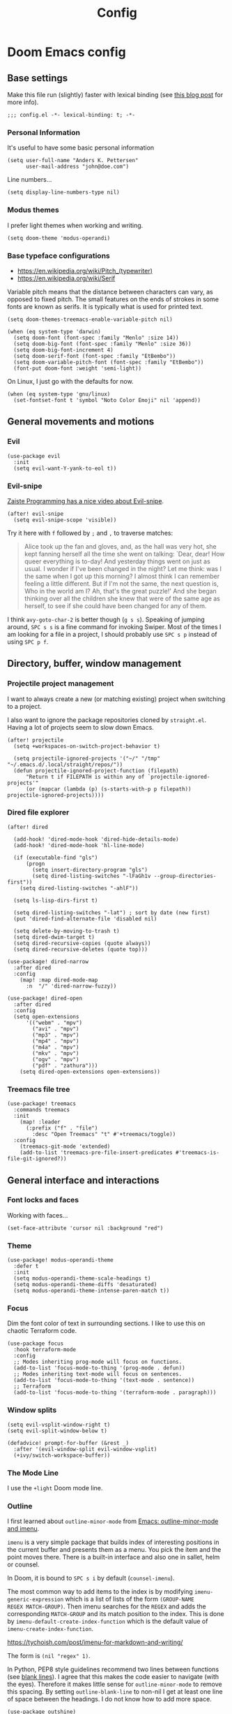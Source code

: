 #+TITLE: Config

* Doom Emacs config
:PROPERTIES:
:EXPORT_HUGO_SECTION: docs
:EXPORT_FILE_NAME: init
:END:

** Base settings

Make this file run (slightly) faster with lexical binding (see [[https://nullprogram.com/blog/2016/12/22/][this blog post]]
for more info).

#+BEGIN_SRC elisp
;;; config.el -*- lexical-binding: t; -*-
#+END_SRC


*** Personal Information

It's useful to have some basic personal information

#+BEGIN_SRC elisp
(setq user-full-name "Anders K. Pettersen"
      user-mail-address "john@doe.com")
#+END_SRC

Line numbers...

#+BEGIN_SRC elisp
(setq display-line-numbers-type nil)
#+END_SRC


*** Modus themes

I prefer light themes when working and writing.

#+BEGIN_SRC elisp
(setq doom-theme 'modus-operandi)
#+END_SRC


*** Base typeface configurations

- https://en.wikipedia.org/wiki/Pitch_(typewriter)
- https://en.wikipedia.org/wiki/Serif

Variable pitch means that the distance between characters can vary, as opposed
to fixed pitch. The small features on the ends of strokes in some fonts are
known as serifs. It is typically what is used for printed text.

#+BEGIN_SRC elisp
(setq doom-themes-treemacs-enable-variable-pitch nil)

(when (eq system-type 'darwin)
  (setq doom-font (font-spec :family "Menlo" :size 14))
  (setq doom-big-font (font-spec :family "Menlo" :size 36))
  (setq doom-big-font-increment 4)
  (setq doom-serif-font (font-spec :family "EtBembo"))
  (setq doom-variable-pitch-font (font-spec :family "EtBembo"))
  (font-put doom-font :weight 'semi-light))
#+END_SRC

On Linux, I just go with the defaults for now.

#+BEGIN_SRC elisp
(when (eq system-type 'gnu/linux)
  (set-fontset-font t 'symbol "Noto Color Emoji" nil 'append))
#+END_SRC


** General movements and motions

*** Evil

#+BEGIN_SRC elisp
(use-package evil
  :init
  (setq evil-want-Y-yank-to-eol t))
#+END_SRC


*** Evil-snipe

[[https://www.youtube.com/watch?v=ywRExNOyybY][Zaiste Programming has a nice video about Evil-snipe]].

#+BEGIN_SRC elisp
(after! evil-snipe
  (setq evil-snipe-scope 'visible))
#+END_SRC

Try it here with =f= followed by =;= and =,= to traverse matches:

#+BEGIN_QUOTE
Alice took up the fan and gloves, and, as the hall was very hot, she kept
fanning herself all the time she went on talking: `Dear, dear! How queer
everything is to-day! And yesterday things went on just as usual. I wonder if
I've been changed in the night? Let me think: was I the same when I got up this
morning? I almost think I can remember feeling a little different. But if I'm
not the same, the next question is, Who in the world am I? Ah, that's the great
puzzle!' And she began thinking over all the children she knew that were of the
same age as herself, to see if she could have been changed for any of them.
#+END_QUOTE

I think =avy-goto-char-2= is better though (=g s s=). Speaking of jumping
around, =SPC s s= is a fine command for invoking Swiper. Most of the times I am
looking for a file in a project, I should probably use =SPC s p= instead of
using =SPC p f=.


** Directory, buffer, window management

*** Projectile project management

I want to always create a new (or matching existing) project when switching to a
project.

I also want to ignore the package repositories cloned by =straight.el=. Having a
lot of projects seem to slow down Emacs.

#+BEGIN_SRC elisp
(after! projectile
  (setq +workspaces-on-switch-project-behavior t)

  (setq projectile-ignored-projects '("~/" "/tmp" "~/.emacs.d/.local/straight/repos/"))
  (defun projectile-ignored-project-function (filepath)
      "Return t if FILEPATH is within any of `projectile-ignored-projects'"
      (or (mapcar (lambda (p) (s-starts-with-p p filepath)) projectile-ignored-projects))))
#+END_SRC


*** Dired file explorer

#+BEGIN_SRC elisp
(after! dired

  (add-hook! 'dired-mode-hook 'dired-hide-details-mode)
  (add-hook! 'dired-mode-hook 'hl-line-mode)

  (if (executable-find "gls")
      (progn
        (setq insert-directory-program "gls")
        (setq dired-listing-switches "-lFaGh1v --group-directories-first"))
    (setq dired-listing-switches "-ahlF"))

  (setq ls-lisp-dirs-first t)

  (setq dired-listing-switches "-lat") ; sort by date (new first)
  (put 'dired-find-alternate-file 'disabled nil)

  (setq delete-by-moving-to-trash t)
  (setq dired-dwim-target t)
  (setq dired-recursive-copies (quote always))
  (setq dired-recursive-deletes (quote top)))

(use-package! dired-narrow
  :after dired
  :config
    (map! :map dired-mode-map
      :n  "/" 'dired-narrow-fuzzy))

(use-package! dired-open
  :after dired
  :config
  (setq open-extensions
      '(("webm" . "mpv")
        ("avi" . "mpv")
        ("mp3" . "mpv")
        ("mp4" . "mpv")
        ("m4a" . "mpv")
        ("mkv" . "mpv")
        ("ogv" . "mpv")
        ("pdf" . "zathura")))
    (setq dired-open-extensions open-extensions))
#+END_SRC


*** Treemacs file tree

#+BEGIN_SRC elisp
(use-package! treemacs
  :commands treemacs
  :init
    (map! :leader
      (:prefix ("f" . "file")
        :desc "Open Treemacs" "t" #'+treemacs/toggle))
  :config
    (treemacs-git-mode 'extended)
    (add-to-list 'treemacs-pre-file-insert-predicates #'treemacs-is-file-git-ignored?))
#+END_SRC


** General interface and interactions

*** Font locks and faces

Working with faces...

#+BEGIN_SRC elisp :tangle no :results silent
(set-face-attribute 'cursor nil :background "red")
#+END_SRC


*** Theme

#+BEGIN_SRC elisp
(use-package! modus-operandi-theme
  :defer t
  :init
  (setq modus-operandi-theme-scale-headings t)
  (setq modus-operandi-theme-diffs 'desaturated)
  (setq modus-operandi-theme-intense-paren-match t))
#+END_SRC


*** Focus

Dim the font color of text in surrounding sections. I like to use this on
chaotic Terraform code.

#+begin_src elisp
(use-package focus
  :hook terraform-mode
  :config
  ;; Modes inheriting prog-mode will focus on functions.
  (add-to-list 'focus-mode-to-thing '(prog-mode . defun))
  ;; Modes inheriting text-mode will focus on sentences.
  (add-to-list 'focus-mode-to-thing '(text-mode . sentence))
  ;; Terraform
  (add-to-list 'focus-mode-to-thing '(terraform-mode . paragraph)))
#+end_src

*** Window splits

#+BEGIN_SRC elisp
(setq evil-vsplit-window-right t)
(setq evil-split-window-below t)

(defadvice! prompt-for-buffer (&rest _)
  :after '(evil-window-split evil-window-vsplit)
  (+ivy/switch-workspace-buffer))
#+END_SRC


*** The Mode Line

I use the =+light= Doom mode line.

*** Outline

I first learned about =outline-minor-mode= from [[https://www.youtube.com/watch?v=UHk3FbieW0w][Emacs: outline-minor-mode and
imenu]].

=imenu= is a very simple package that builds index of interesting positions in
the current buffer and presents them as a menu. You pick the item and the point
moves there. There is a built-in interface and also one in sallet, helm or
counsel.

In Doom, it is bound to =SPC s i= by default (=counsel-imenu=).

The most common way to add items to the index is by modifying
=imenu-generic-expression= which is a list of lists of the form =(GROUP-NAME
REGEX MATCH-GROUP)=. Then imenu searches for the =REGEX= and adds the
corresponding =MATCH-GROUP= and its match position to the index. This is done by
=imenu-default-create-index-function= which is the default value of
=imenu-create-index-function=.

https://tychoish.com/post/imenu-for-markdown-and-writing/

The form is =(nil "regex" 1)=.

In Python, PEP8 style guidelines recommend two lines between functions (see
[[https://www.python.org/dev/peps/pep-0008/#blank-lines][blank lines]]). I agree that this makes the code easier to navigate (with the
eyes). Therefore it makes little sense for =outline-minor-mode= to remove this
spacing. By setting =outline-blank-line= to non-nil I get at least one line of
space between the headings. I do not know how to add more space.

#+BEGIN_SRC elisp
(use-package outshine)

(use-package! outline
  :config
  (setq outline-blank-line t))

(use-package! outline-minor-faces
  :after outline
  :config (add-hook 'outline-minor-mode-hook
                    'outline-minor-faces-add-font-lock-keywords))

(use-package backline
  :after outline
  :config (advice-add 'outline-flag-region :after 'backline-update))
#+END_SRC

Related concepts:

- Code readability
- [[https://en.wikipedia.org/wiki/The_Magical_Number_Seven,_Plus_or_Minus_Two][The Magical Number Seven, Plus or Minus Two - Wikipedia]]

#+BEGIN_QUOTE
The number of objects an average human can hold in short-term memory is 7 ± 2
#+END_QUOTE

Finally, =pretty-outlines= for prettier ellipses. I did not get the pretty
bullets working. Some variants I have tried:

| Symbol | Description                                      |
|--------+--------------------------------------------------|
| +      | Plus                                             |
| •      | Bullet                                           |
| …      | Horizontal ellipsis                              |
| ↴      | Rightwards arrow with corner downwards           |
| ⋯      | Midline horizontal ellipsis                      |
| ▾      | Black down-pointing small triangle               |
| ▿      | White down-pointing small triangle               |
| ◦      | White bullet                                     |
| ⤵      | Arrow pointing rightwards then curving downwards |
| ⤷      | Arrow pointing downwards then curving rightwards |
| ⤸      | Right-side arc clockwise arrow                   |
| ⬎      | Rightwards arrow with tip downwards              |
|       | Lightning                                        |

https://github.com/integral-dw/org-superstar-mode#where-do-i-find-utf8-bullets-to-use

#+BEGIN_SRC elisp
(use-package! pretty-outlines
  :config
  (setq pretty-outlines-ellipsis " ↴")
  ;; (setq pretty-outlines-bullets-bullet-list '("⁖"))
  :hook (outline-minor-mode . pretty-outlines-set-display-table))
#+END_SRC


**** Bicycle

Bicycle provides commands for cycling the visibility of outline sections and
code blocks.

#+BEGIN_SRC elisp
(use-package! bicycle
  :config
  (map! :map outline-minor-mode-map
        :n "<tab>" #'bicycle-cycle
        :n "<backtab>" #'bicycle-cycle-global))
#+END_SRC

By running =M-x macrostep-expand= over the =map!= call you will get this:

#+BEGIN_SRC elisp :tangle no
(general-define-key :states 'normal :keymaps
		    '(outline-minor-mode-map)
		    "<tab>"
		    (function bicycle-cycle)
		    "<backtab>"
		    (function bicycle-cycle-global))
#+END_SRC

Proving that the =map!= macro is syntactic sugar for =general.el= (see
[[https://github.com/joddie/macrostep][macrostep]]). Also see [[https://github.com/hlissner/doom-emacs/blob/develop/docs/contributing.org#doom-naming-conventions][Doom naming conventions]] for rationale behind the use of the
exclamation point.

**** Outline for Python code

Here I set up a =outline-regexp= for =python-mode=.

A great tip for =rx= is to place the cursor at the last parenthesis and do =C-x
C-e= (=eval-last-sexp=) to see what regex is being produced. To get Perl
Compatible Regular Expressions you can do =counsel--elisp-to-pcre= on the regex
string. Now you can explore it with [[https://regex101.com][regex101.com]]. In the same vein, [[https://github.com/joddie/pcre2el][pcre2el]] is
probably worth checking out.

#+BEGIN_SRC elisp
(add-hook 'outline-minor-mode-hook
          (defun contrib/outline-overview ()
              (outline-show-all)
              (outline-hide-body)))

(add-hook 'org-src-mode-hook
          (defun const/show-all-outlines-in-org-src ()
            (outline-show-all)))

(defun python-mode-outline-hook ()
  "Fold only definitions in Python."
  (setq-local outline-regexp
        (rx (or
             ;; Definitions
             (group (group (* space)) bow (or "class" "def" "async") eow)

             ;; Decorators
             (group (group (* space)) "@"))))
  (outline-minor-mode))

(add-hook 'python-mode-hook 'python-mode-outline-hook)
#+END_SRC

=outline-mode= needs some way to know what a heading looks like. It uses
=outline-regexp= for this. At this point it does not know the level of the
heading. The default behaviour is either to look at the length of the
=outline-regexp= match, or an association in =outline-heading-alist=. You can
override the logic by setting =outline-level= to a function that returns a
integer based on your calculation of choice. You can also set
=outline-heading-alist= to whatever you'd like. For example:

#+BEGIN_SRC elisp :tangle no
(setq outline-heading-alist
      '(("@chapter" . 2) ("@section" . 3) ("@subsection" . 4)
        ("@subsubsection" . 5)
        ("@unnumbered" . 2) ("@unnumberedsec" . 3)
        ("@unnumberedsubsec" . 4)  ("@unnumberedsubsubsec" . 5)
        ("@appendix" . 2) ("@appendixsec" . 3)...
        ("@appendixsubsec" . 4) ("@appendixsubsubsec" . 5) ..))
#+END_SRC

I have used this for my Cloud Custodian config below.

Since the Python regex accounts for whitespace at the beginning of the line, the
level will be set accordingly.

If Outline should cover 100% of Python, it would need more work. If you define a
variable after a function, the variable would be nested under the function, even
though it is not a part of the function:

#+BEGIN_SRC python :tangle no
def something():
    print("hello")

some_variable = "hi"
#+END_SRC

However, I find the benefits outweigh the drawbacks.

**** Outline for Terraform

Terraform is a declarative configuratiion language for cloud resources - you
write down what you want and Terraform performs the correct API calls.

For =terraform-mode= I have decided to use a function that always returns
level 1. If you do not do this, you may find that some blocks get nested in a
way that doesn't make sense.

#+BEGIN_SRC elisp
(defun terraform-mode-outline-hook ()
  (setq-local outline-regexp (rx
                        (or "resource" "data" "provider" "module" "variable" "output")
                        (one-or-more (not "{"))
                        "{"
                        line-end))
  (defun terraform-outline-level () 1)
  (setq-local outline-level 'terraform-outline-level)
  (outline-minor-mode t))


(add-hook 'terraform-mode-hook 'terraform-mode-outline-hook)
#+END_SRC

The regular expression for Terraform looks like this:

#+BEGIN_SRC elisp :tangle no :exports both
(counsel--elisp-to-pcre (rx
 (or "resource" "data" "provider" "module" "variable" "output")
 (one-or-more (not "{"))
 "{"
 line-end))
#+END_SRC

#+RESULTS:
: (?:data|module|output|provider|(?:resourc|variabl)e)[^{]+{$

Or:

#+BEGIN_SRC elisp
(rxt-elisp-to-pcre (rx
 (or "resource" "data" "provider" "module" "variable" "output")
 (one-or-more (not "{"))
 "{"
 line-end))
#+END_SRC

#+RESULTS:
: (?:data|module|output|provider|(?:resourc|variabl)e)[^{]+\{$

**** Outline for Cloud Custodian policy files

Low effort solution that gets the job done.

#+BEGIN_SRC elisp
(defun c7n-outline-hook ()
  (setq-local outline-heading-alist '(("policies:" . 1)
                                ("- name:" . 2)))
  (setq-local outline-regexp (rx (or "policies:" "- name:")))
  (outline-minor-mode))

(add-hook 'yaml-mode-hook 'c7n-outline-hook)
#+END_SRC

**** Outline for Terragrunt (HCL) files

Another low effort solution that gets the job done.

#+BEGIN_SRC elisp
(defun terragrunt-outline-hook ()
  (setq-local outline-regexp "^in")
  (outline-minor-mode))

(add-hook 'hcl-mode-hook 'terragrunt-outline-hook)
#+END_SRC


*** Olivetti mode

Olivetti is a Italian manufacturer of typewriters, so I suppose the goal of
=olivetti= is to capture the feeling of typing on one.

#+BEGIN_SRC elisp
(use-package! olivetti
  :init
  (setq-default olivetti-body-width 0.618)
  :commands olivetti-mode)
#+END_SRC

About the value chosen for =olivetti-body-width=:

#+BEGIN_QUOTE
The first known decimal approximation of the (inverse) golden ratio was stated
as "about 0.6180340" in 1597 by Michael Maestlin of the University of Tübingen
in a letter to Kepler, his former student.
#+END_QUOTE

About the use of =setq-default=:

#+BEGIN_QUOTE
You can set any Lisp variable with setq, but with certain variables setq won't
do what you probably want in the .emacs file. Some variables automatically
become buffer-local when set with setq; what you want in .emacs is to set the
default value, using setq-default.
#+END_QUOTE


** Applications and utilities

*** Occur mode

#+BEGIN_SRC elisp
(use-package! replace
  :init
    (map! :map occur-mode-map
      :n  "e" 'occur-edit-mode)

  (add-hook 'occur-hook
          '(lambda ()
             (switch-to-buffer-other-window "*Occur*"))))
#+END_SRC


*** Characters

#+BEGIN_SRC elisp
(use-package emacs
  :config
  ;; Got those numbers from `string-to-char'
  (defconst contrib/insert-pair-alist
    '(("' Single quote" . (39 39))           ; ' '
      ("« Εισαγωγικά Gr quote" . (171 187))  ; « »
      ("\" Double quotes" . (34 34))         ; " "
      ("` Elisp quote" . (96 39))            ; ` '
      ("‘ Single apostrophe" . (8216 8217))  ; ‘ ’
      ("“ Double apostrophes" . (8220 8221)) ; “ ”
      ("( Parentheses" . (40 41))            ; ( )
      ("{ Curly brackets" . (123 125))       ; { }
      ("[ Square brackets" . (91 93))        ; [ ]
      ("< Angled brackets" . (60 62))        ; < >
      ("= Equals signs" . (61 61))           ; = =
      ("* Asterisks" . (42 42))              ; * *
      ("_ underscores" . (95 95)))           ; _ _
    "Alist of pairs for use with `prot/insert-pair-completion'.")

  (defun contrib/insert-pair-completion (&optional arg)
    "Insert pair from `contrib/insert-pair-alist'."
    (interactive "P")
    (let* ((data contrib/insert-pair-alist)
           (chars (mapcar #'car data))
           (choice (completing-read "Select character: " chars nil t))
           (left (cadr (assoc choice data)))
           (right (caddr (assoc choice data))))
      (insert-pair arg left right))))
#+END_SRC


*** Gnus

#+BEGIN_SRC elisp
(after! gnus
  (setq gnus-select-method '(nntp "news.gwene.org")))
#+END_SRC


*** Tmux

Sometimes I want to dump the current =tmux= pane into Emacs.

#+BEGIN_SRC elisp
(use-package! emacs
  :init
    (map! :leader
      (:prefix ("ø" . "utils")
        :desc "tmux buffer" "t" #'const/tmux-capture-pane))
  :config
  (setq display-line-numbers-type nil)
  (defun const/tmux-capture-pane()
    (interactive)
    (with-output-to-temp-buffer "*tmux-capture-pane*"
      (shell-command "tmux capture-pane -p -S -"
                     "*tmux-capture-pane*"
                     "*Messages*")
	(pop-to-buffer "*tmux-capture-pane*"))))
#+END_SRC


#+BEGIN_SRC elisp
(map! :leader
      (:prefix ("f" . "file")
       :desc "tmux cd to here" "T" #'+tmux/cd-to-here))
#+END_SRC


*** Elfeed 🗞️

I use the Doom RSS module and just set some keybinds here. I opt for =SPC m r=
for =elfeed-update= which is a pleasing left, right, left key sequence. Yes, I
press =SPC= with my left thumb.

#+BEGIN_SRC elisp
(use-package! elfeed
  :commands elfeed
  :init
  (map! :leader
    (:prefix ("o" . "open")
      :desc "Open elfeed" "e" #'=rss)))

(after! elfeed
  (map! :map elfeed-search-mode-map
        :localleader
        :desc "Elfeed update" "r" #'elfeed-update))

(use-package elfeed-web
    :defer t
    :commands elfeed-web-stop)
#+END_SRC


*** Keycast ⌨️

#+BEGIN_SRC elisp
(use-package! keycast
  :commands keycast-mode
  :config
  (define-minor-mode keycast-mode
    "Show current command and its key binding in the mode line."
    :global t
    (if keycast-mode
        (progn
          (add-hook 'pre-command-hook 'keycast-mode-line-update t)
          (add-to-list 'global-mode-string '("" mode-line-keycast " ")))
      (remove-hook 'pre-command-hook 'keycast-mode-line-update)
      (setq global-mode-string (remove '("" mode-line-keycast " ") global-mode-string))))
  (custom-set-faces!
    '(keycast-command :inherit doom-modeline-debug
                      :height 0.9)
    '(keycast-key :inherit custom-modified
                  :height 1.1
                  :weight bold)))
#+END_SRC


*** Regular expressions: re-builder 🐕

Rex the dog...

#+BEGIN_SRC elisp
(use-package re-builder
  :config
  (setq reb-re-syntax 'string))
#+END_SRC

Visual regex:

#+BEGIN_SRC elisp
(use-package visual-regexp
  :commands vr/query-replace
  :config
  (setq vr/default-replace-preview nil)
  (setq vr/match-separator-use-custom-face t))
#+END_SRC


*** Emoji cheat sheet

#+BEGIN_SRC elisp
(use-package emoji-cheat-sheet-plus
  :commands emoji-cheat-sheet-plus-insert)
#+END_SRC

#+BEGIN_SRC elisp
(use-package ivy-emoji
  :commands ivy-emoji)
#+END_SRC


*** Org-mode (personal information manager) 📔

Org mode is for keeping notes, maintaining TODO lists, planning projects, and
authoring documents with a fast and effective plain-text system.

I have these feature flags enabled:

- =+hugo= :: For exporting my blog from Org to Hugo flavoured markdown
- =+pretty= :: Mainly for pretty headings
- =+journal= :: For daily journals saved to =~/org/journal= with one file for
  each day
- =+roam= :: For Zettelkasten style note taking
- =+present= :: For making =reveal.js= presentations from Org documents
- I want to use https://sandyuraz.com/articles/orgmode-css/ (see https://news.ycombinator.com/item?id=23130104)

#+BEGIN_SRC elisp
(after! org-journal (setq org-journal-file-format "%Y%m%d.org"))
#+END_SRC

First I set my =org-directory= and bind =SPC f o= to open my main Org-mode file.

#+BEGIN_SRC elisp
(setq org-directory "~/org/")

(map! :leader
    (:prefix ("f" . "file")
     :desc "Open init.org" "o" '(lambda () (interactive) (find-file "~/org/org.org"))))
#+END_SRC

- Use =mixed-pitch-mode= by default
- Use =olivetti-mode= by default
- Show at least one line break between headings
- Never indent SRC blocks

#+BEGIN_SRC elisp
(after! org
    (setq org-imenu-depth 7)
  (setq org-ellipsis " ▾ ")
  (setq org-superstar-headline-bullets-list '("⁖"))
  (add-hook! 'org-mode-hook #'mixed-pitch-mode)
  (add-hook! 'org-mode-hook #'olivetti-mode)
  (setq org-babel-python-command "python3")
  (setq org-cycle-separator-lines 1)
  (setq org-edit-src-content-indentation 0)
  (setq org-export-initial-scope 'subtree)
  (setq org-image-actual-width 400)
  (setq org-src-window-setup 'current-window)
  (setq org-startup-indented t))
#+END_SRC

Org-capture templates from Protesilaos Stavrou be serving me well.

A quoted list of lists:

1. The key
2. The description
3. The type of entry (a symbol)
   - =entry= :: An Org mode node, with a headline. Will be filed as the child of the target
     entry or as a top-level entry. The target file should be an Org file.
4. The target
   - Like =file+headline=
5. The template

If you say =file+headline= you would give it a filename and a headline to put
the template under.

#+BEGIN_SRC elisp
(after! org-capture
  (setq org-capture-templates
        '(("b" "Basic task for future review" entry
           (file+headline "tasks.org" "Basic tasks that need to be reviewed")
           "* %^{Title}\n:PROPERTIES:\n:CAPTURED: %U\n:END:\n\n%i%l"
           :empty-lines 1)

          ("w" "Work")
          ("wt" "Task or assignment" entry
           (file+headline "work.org" "Tasks and assignments")
           "\n\n* TODO [#A] %^{Title} :@work:\nSCHEDULED: %^t\n:PROPERTIES:\n:CAPTURED: %U\n:END:\n\n%i%?"
           :empty-lines 1)

          ("wm" "Meeting, event, appointment" entry
           (file+headline "work.org" "Meetings, events, and appointments")
           "\n\n* MEET [#A] %^{Title} :@work:\nSCHEDULED: %^T\n:PROPERTIES:\n:CAPTURED: %U\n:END:\n\n%i%?"
           :empty-lines 1)

          ("t" "Task with a due date" entry
           (file+headline "tasks.org" "Task list with a date")
           "\n\n* %^{Scope of task||TODO|STUDY|MEET} %^{Title} %^g\nSCHEDULED: %^t\n:PROPERTIES:\n:CAPTURED: %U\n:END:\n\n%i%?"
           :empty-lines 1)

          ("j" "Journal" entry
           (file+olp+datetree "journal.org")
           "* %?\n"
           :empty-lines 1)

          ("r" "Reply to an email" entry
           (file+headline "tasks.org" "Mail correspondence")
           "\n\n* TODO [#B] %:subject :mail:\nSCHEDULED: %t\n:PROPERTIES:\n:CONTEXT: %a\n:END:\n\n%i%?"
           :empty-lines 1)))

  (defun org-hugo-new-subtree-post-capture-template ()
      (let* ((title (read-from-minibuffer "Post Title: "))
           (fname (org-hugo-slug title)))
      (mapconcat #'identity
                 `(
                   ,(concat "* TODO " title)
                   ":PROPERTIES:"
                   ,(concat ":EXPORT_FILE_NAME: " fname)
                   ":END:"
                   "%?\n")
                 "\n")))

  (add-to-list 'org-capture-templates
               '("h" "Hugo blog post" entry
                 (file "~/Projects/org-blog/blog.org")
                 (function org-hugo-new-subtree-post-capture-template)
                 :empty-lines 1)))
#+END_SRC


** Languages 💬

*** Python 🐍

I don't understand why setting the right virtual environment is not a common use
case for people using =lsp-mode=. Anyway, I use =poetry= and enable
=poetry-tracking-mode= which will set the correct environment right before
starting =lsp-mode=. The function goes at the front of the hook list.

I also add some Poetry commands to the local leader of =python-mode=. It's nice
to be in control of the LSP beast.

There's some other ways to set the virtual environment:

- =poetry-venv-toggle=
- =pyvenv-activate=

You must run =lsp-workspace-restart= for changes to take effect.

#+BEGIN_SRC elisp
(add-hook! 'python-mode-hook 'poetry-tracking-mode)

(after! poetry
  (setq poetry-tracking-strategy 'projectile)
  (map! :map python-mode-map
        :localleader
        :desc "Activate Poetry tracking mode" "c" #'poetry-tracking-mode
        :desc "Restart LSP workspace" "r" #'lsp-workspace-restart
        :desc "Workon/off the Poetry venv" "w" #'poetry-venv-toggle
        :desc "Poetry menu" "p" #'poetry))
#+END_SRC

Actually, the logic for choosing a virtual environment depends on which language
server you use. Consider =lsp-pyright-locate-venv= in [[https://github.com/emacs-lsp/lsp-pyright/blob/master/lsp-pyright.el#L152-L158][lsp-pyright.el]]. Now what
is the point of that?

The Spacemacs Python layer seems very nice - [[https://github.com/syl20bnr/spacemacs/tree/develop/layers/%2Blang/python][take a look at the Spacemacs Python
layer]] and [[https://www.youtube.com/watch?v=r-BHx7VNX5s][Python Development in Spacemacs - YouTube]].


** Keybindings

In this section I will plan out my keybinding strategy. The current one looks like this:

#+BEGIN_SRC elisp :tangle no
(after! elfeed
  (map! :map elfeed-search-mode-map
        :localleader
        :desc "Elfeed update" "r" #'elfeed-update))
#+END_SRC

[[https://github.com/hlissner/doom-emacs/issues/814][Inspired by issue 814]].

[[https://www.masteringemacs.org/article/mastering-key-bindings-emacs][Mastering Key Bindings in Emacs - Mastering Emacs ]]

=general-override-mode-map= is a minor mode map that will take precedence over
all maps. The alias is =:override=.

https://github.com/noctuid/general.el#override-keymaps-and-buffer-local-keybindings

https://github.com/hlissner/doom-emacs/issues?q=override+label%3Are%3Akeybinds

#+BEGIN_QUOTE
Hi! Thanks for the PR but I cannot accept it. It is redundant with hideshow which the :editor fold module configures, and will handle folding lisp blocks, while outline-minor-mode is relegated to handling comment headings, and vimish-fold for arbitrary folds.
#+END_QUOTE

